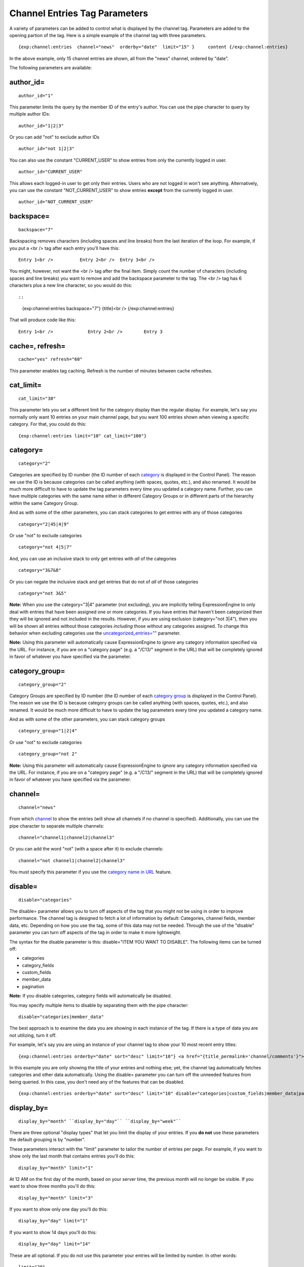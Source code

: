 Channel Entries Tag Parameters
==============================

A variety of parameters can be added to control what is displayed by the
channel tag. Parameters are added to the opening partion of the tag.
Here is a simple example of the channel tag with three parameters. ::

	{exp:channel:entries  channel="news"  orderby="date"  limit="15" }     content {/exp:channel:entries}

In the above example, only 15 channel entries are shown, all from the
"news" channel, ordered by "date".

The following parameters are available:


author\_id=
~~~~~~~~~~~

::

	author_id="1"
	

This parameter limits the query by the member ID of the entry's author.
You can use the pipe character to query by multiple author IDs::

	author_id="1|2|3"

Or you can add "not" to exclude author IDs

::

	author_id="not 1|2|3" 
	
You can also use the constant "CURRENT\_USER" to show entries from only the currently logged in user.


::

    author_id="CURRENT_USER"


This allows each logged-in user to get only their entries. Users who are
not logged in won't see anything. Alternatively, you can use the
constant "NOT\_CURRENT\_USER" to show entries **except** from the
currently logged in user. ::

	author_id="NOT_CURRENT_USER"

backspace=
~~~~~~~~~~

::

	backspace="7"
	

Backspacing removes characters (including spaces and line breaks) from
the last iteration of the loop. For example, if you put a <br /> tag
after each entry you'll have this::

	Entry 1<br />          Entry 2<br />  Entry 3<br />

You might, however, not want the <br /> tag after the final item. Simply
count the number of characters (including spaces and line breaks) you
want to remove and add the backspace parameter to the tag. The <br />
tag has 6 characters plus a new line character, so you would do this::

::

	{exp:channel:entries backspace="7"}    {title}<br /> {/exp:channel:entries}

That will produce code like this::

	   Entry 1<br />             Entry 2<br />        Entry 3

cache=, refresh=
~~~~~~~~~~~~~~~~

::

	cache="yes" refresh="60"

This parameter enables tag caching. Refresh is the number of minutes
between cache refreshes.

cat\_limit=
~~~~~~~~~~~

::

	cat_limit="30"

This parameter lets you set a different limit for the category display
than the regular display. For example, let's say you normally only want
10 entries on your main channel page, but you want 100 entries shown
when viewing a specific category. For that, you could do this::

	{exp:channel:entries limit="10" cat_limit="100"}

category=
~~~~~~~~~

::

	category="2"

Categories are specified by ID number (the ID number of each
`category <../../cp/admin/content_admin/category_edit.html>`_ is
displayed in the Control Panel). The reason we use the ID is because
categories can be called anything (with spaces, quotes, etc.), and also
renamed. It would be much more difficult to have to update the tag
parameters every time you updated a category name. Further, you can have
multiple categories with the same name either in different Category
Groups or in different parts of the hierarchy within the same Category
Group.

And as with some of the other parameters, you can stack categories to
get entries with any of those categories

::

	category="2|45|4|9"

Or use "not" to exclude categories

::

	category="not 4|5|7"


And, you can use an inclusive stack to only get entries with *all* of
the categories

::

	category="3&7&8"


Or you can negate the inclusive stack and get entries that do not of
*all* of those categories

::

	category="not 3&5"


**Note:** When you use the category="3\|4" parameter (not excluding),
you are implicitly telling ExpressionEngine to only deal with entries
that have been assigned one or more categories. If you have entries that
haven't been categorized then they will be ignored and not included in
the results. However, if you are using exclusion (category="not 3\|4"),
then you will be shown all entries without those categories *including*
those without any categories assigned. To change this behavior when
excluding categories use the
`uncategorized\_entries="" <#uncategorized-entries>`_
parameter.

**Note:** Using this parameter will automatically cause ExpressionEngine
to *ignore* any category information specified via the URL. For
instance, if you are on a "category page" (e.g. a "/C13/" segment in the
URL) that will be completely ignored in favor of whatever you have
specified via the parameter.

category\_group=
~~~~~~~~~~~~~~~~

::

	category_group="2"


Category Groups are specified by ID number (the ID number of each
`category
group <../../cp/admin/content_admin/category_management.html>`_ is
displayed in the Control Panel). The reason we use the ID is because
category groups can be called anything (with spaces, quotes, etc.), and
also renamed. It would be much more difficult to have to update the tag
parameters every time you updated a category name.

And as with some of the other parameters, you can stack category groups

::

	category_group="1|2|4"

Or use "not" to exclude categories

::

	category_group="not 2"

**Note:** Using this parameter will automatically cause ExpressionEngine
to *ignore* any category information specified via the URL. For
instance, if you are on a "category page" (e.g. a "/C13/" segment in the
URL) that will be completely ignored in favor of whatever you have
specified via the parameter.

channel=
~~~~~~~~

::

	channel="news"

From which
`channel <../../cp/admin/content_admin/channel_management.html>`_ to
show the entries (will show all channels if no channel is specified).
Additionally, you can use the pipe character to separate multiple
channels::

	channel="channel1|channel2|channel3"

Or you can add the word "not" (with a space after it) to exclude
channels::

	channel="not channel1|channel2|channel3"

You must specify this parameter if you use the `category name in
URL <../../cp/admin/content_admin/global_channel_preferences.html>`_
feature.

disable=
~~~~~~~~

::

	disable="categories"

The disable= parameter allows you to turn off aspects of the tag that
you might not be using in order to improve performance. The channel tag
is designed to fetch a lot of information by default: Categories,
channel fields, member data, etc. Depending on how you use the tag, some
of this data may not be needed. Through the use of the "disable"
parameter you can turn off aspects of the tag in order to make it more
lightweight.

The syntax for the disable parameter is this: disable="ITEM YOU WANT TO
DISABLE". The following items can be turned off:

-  categories
-  category\_fields
-  custom\_fields
-  member\_data
-  pagination

**Note:** If you disable categories, category fields will automatically
be disabled.

You may specify multiple items to disable by separating them with the
pipe character::

	disable="categories|member_data"

The best approach is to examine the data you are showing in each
instance of the tag. If there is a type of data you are not utilizing,
turn it off.

For example, let's say you are using an instance of your channel tag to
show your 10 most recent entry titles::

	{exp:channel:entries orderby="date" sort="desc" limit="10"} <a href="{title_permalink='channel/comments'}">{title}</a><br /> {/exp:channel:entries}

In this example you are only showing the title of your entries and
nothing else; yet, the channel tag automatically fetches categories and
other data automatically. Using the disable= parameter you can turn off
the unneeded features from being queried. In this case, you don't need
any of the features that can be disabled. ::

	{exp:channel:entries orderby="date" sort="desc" limit="10" disable="categories|custom_fields|member_data|pagination"} <a href="{title_permalink='channel/comments'}">{title}</a><br /> {/exp:channel:entries}

display\_by=
~~~~~~~~~~~~

::

	display_by="month" ``display_by="day"`` ``display_by="week"``

There are three optional "display types" that let you limit the display
of your entries. If you **do not** use these parameters the default
grouping is by "number".

These parameters interact with the "limit" parameter to tailor the
number of entries per page. For example, if you want to show only the
last month that contains entries you'll do this::

	display_by="month" limit="1"

At 12 AM on the first day of the month, based on your server time, the
previous month will no longer be visible. If you want to show three
months you'll do this::

	display_by="month" limit="3"

If you want to show only one day you'll do this::

	display_by="day" limit="1"

If you want to show 14 days you'll do this::

	display_by="day" limit="14"

These are all optional. If you do not use this parameter your entries
will be limited by number. In other words::

	limit="20"

Will show 20 entries.

**display\_by="week"**

The display\_by="week" parameter allows the displaying of entries by
week. To simply show the last week that contains entries, you can use
this::

	display_by="week" limit="1"

The display\_by="week" parameter can be used with other parameters like
`show\_current\_week="" <parameters.html#par_show_current_week>`_,
`start\_day="" <parameters.html#par_start_day>`_, and
`week\_sort="" <parameters.html#par_week_sort>`_ to give more control
over how the weeks are displayed and used with pagination.

For example, if you want to display the current week by default but also
show entries in future weeks with pagination, you can use this::

	display_by="week" limit="1" show_future_entries="yes" show_current_week="yes"

**NOTE:** The display\_by parameter uses the last unit of time provided
that has entries. If you display\_by="day" then it will show the last
day that has entries. If you display\_by="month" combined with limit="3"
then it will show the last 3 months with entries, even if these months
are not consecutive.

This parameter uses UTC/GMT time and is not localized to the server or
logged in user.

dynamic=
~~~~~~~~

::

	dynamic="no"

The channel display engine sets some parameters dynamically, based on
what is in the URL. There are times, however, where you do not want the
parameters affected by what the URL contains. To override the dynamic
nature of the channel tag, use dynamic="no".

This is often useful if you want to list entries in a "sidebar" on your
site and have them always be the same ones regardless of which page on
your site you visit (main page, archives, comments, etc.). By setting
dynamic="no" you will ensure that the list is not affected by anything
passed in the URL.

Note: you may allow the tag to be sensitive to pagination data in the
url by including the `paginate <#par_paginate>`_ parameter. If that tag
is used in conjunction with the dynamic parameter, the tag will act
dynamically for pagination data only.

dynamic\_start=
~~~~~~~~~~~~~~~

::

	dynamic_start="yes"

This parameter is only used in the tag when used in an RSS/Atom feed. It
will not do anything in any other circumstance. The default value is
"no", so you must specify this parameter in order to take advantage of
the feature.

When used in an RSS/Atom feed, this parameter allows ExpressionEngine to
dynamically provide a starting date for the feed. This is used to allow
EE to serve only *new* content when it is requested by the feed via a
RFC3229-compliant request (`RFC3229
info <http://tools.ietf.org/rfc/rfc3229.txt>`_).

entry\_id=
~~~~~~~~~~

::

	entry_id="147"

You can hard code the channel tag to show a specific channel entry.

You can hard code the channel tag to show a specific channel entry. You
may also specify multiple entries by separating them with the pipe
character::

	entry_id="13|42|147" Or use "not" to exclude entries::

	entry_id="not 45|534|807"

entry\_id\_from=
~~~~~~~~~~~~~~~~

::

	entry_id_from="20"

This parameter is used together with
`entry\_id\_to= <#par_entry_id_to>`_ to designate a range of entries to
display. This parameter indicates the beginning of the range. With the
example above, the tag would begin displaying entries starting with
entry ID 20.

entry\_id\_to=
~~~~~~~~~~~~~~

::

	entry_id_to="40"

This parameter is used together with
`entry\_id\_from= <#par_entry_id_from>`_ to designate a range of entries
to display. This parameter indicates the end of the range. With the
example above, the tag would stop displaying entries at entry ID 40.

fixed\_order=
~~~~~~~~~~~~~

::

	fixed_order="3|7|1"

You can hard code the channel entries tag to show entries in a specific
order based on their entry ids. Entries will be displayed in the order
specified in the pipe delimited list. In the example above, the three
entries with id's 3, 7, and 1 would be displayed in that order.

If you wish, you can also cause the entries to be displayed in the
*reverse* of the order you specified. To do this, use the sort= param,
setting it to 'desc'::

	fixed_order="3|7|1" sort="desc"

In the above example, three entries would be displayed, in the order: 1,
7, and then 3.

**Note:** Using this parameter will automatically constrain the entries
tag to the entry id's you specify, effectively setting the `entry\_id=
parameter <#par_entry_id>`_ to the same id's given to the fixed\_order=
parameter.

group\_id=
~~~~~~~~~~

::

	group_id="4"

You can decide from which Member Groups (by specifying the group ID) you
wish entries to be shown. If you choose "4", then only entries created
by members of the Member Group with the ID of 4 will be shown. You can
choose multiple Member Groups using a pipe::

	group_id="2|3|4"

Or exclude groups using "not"

::

	group_id="not 2|3|4"

limit=
~~~~~~

::

	limit="12"

This parameter limits the number of entries on any given page. The limit
will default to 100 entries if a value is not specified. If you are
using :doc:`pagination <pagination_page>` then this will determine
the number of entries shown per page.

month\_limit=
~~~~~~~~~~~~~

::

	month_limit="30"

This parameter lets you set a different limit for the month display than
the regular display. For example, let's say you normally only want 10
entries on your main channel page, but you want 100 entries shown when
viewing a specific month. For that, you could do this::

	{exp:channel:entries limit="10" month_limit="100"}

offset=
~~~~~~~

::

	offset="1"

This parameter offsets the display by X number of entries. For example,
if you want to show all entries except the three latest ones, you would
do this::

	offset="3"

orderby=
~~~~~~~~

::

	orderby="date"

The "order" parameter sets the display order of the entries. Setting
options for this parameter include:

-  orderby="comment\_total"
-  orderby="date"
-  orderby="edit\_date"
-  orderby="entry\_id"
-  orderby="expiration\_date"
-  orderby="most\_recent\_comment"
-  orderby="random"
-  orderby="screen\_name"
-  orderby="title"
-  orderby="url\_title"
-  orderby="username"
-  orderby="view\_count\_one"
-  orderby="view\_count\_two"
-  orderby="view\_count\_three"
-  orderby="view\_count\_four"

In addition you can order by a `channel
field <../../cp/admin/content_admin/custom_channel_fields.html>`_. Use
the "short\_name" of the field::

	orderby="name_of_field"

**Note:** Ordering by a Relationship field will cause entries to appear
in the order the relationships were made, not based on any content from
the related entries.

**Note:** When ordering by "random", entries that have been marked as
"sticky" will not appear first; they will appear randomly with all other
entries.

**Multiple Orders and Sorts**

The `orderby=`_ and `sort=`_ parameters can accept multiple
values using the pipe character. This allows you to have multiple levels
of ordering and then specify the sort rules for those levels.

For example, if you wish to order by **screen\_name** *alphabetically*
and then have the **most recent entries** *first*, you would use the
following parameters::

	orderby="screen_name|date" sort="asc|desc"

**Multiple Site Manager and orderby=**

The orderby= parameter can accept a site short-name in the namespace. ::

	orderby="default_site:body|second_site:summary"

When ordering by multiple fields from multiple Sites, remember that
entries from another site will have no data for that field, and the
entries will be ordered as such. This results in ordering entries by
Site and then Field(s)::

	orderby="default_site:body|second_site:summary"

Will result in::

	Default Site - Entry One - Albert         Default Site - Entry Two - Bobby         Second Site    - Entry One - Alligator         Second Site    - Entry Two - Buffalo

If you have multiple Sites where each site has a field with the same
exact short name, then you can specify that short name (without the site
specified) and ExpressionEngine will treat those two fields as the same
value and be able to order them as if they were the same field::

	orderby="body"

::

	Default Site - Entry One - Albert         Second Site    - Entry One - Alligator         Default Site - Entry Two - Bobby         Second Site    - Entry Two - Buffalo

Thus, the output will then be ordered by the body, regardless of the
originating site.

paginate=
~~~~~~~~~

::

	paginate="top" ``paginate="bottom"`` ``paginate="both"``

This parameter is for use with entry :doc:`pagination <pagination_page>`
and determines where the pagination
code will appear for your channel entries:

#. **top**: The navigation text and links will appear *above* your list
   of entries.
#. **bottom**: The navigation text and links will appear *below* your
   list of entries.
#. **both**: The navigation text and links will appear both above and
   below your list of entries.

If no parameter is specified, the navigation block will default to the
"bottom" behavior.

paginate\_base=
~~~~~~~~~~~~~~~

::

	paginate_base="site/index"

This tells ExpressionEngine to override the normal
:doc:`pagination <pagination_page>` link locations and point instead to
the explicitly stated template group and template.

paginate\_type=
~~~~~~~~~~~~~~~

::

	paginate_type="field"

This tells ExpressionEngine to function in "pagination" mode for your
channel entry fields so that you can automatically have an entry span
multiple pages. See the `Spanning a Channel Entry Across Multiple
Pages <pagination_spanning.html>`_ page.

related\_categories\_mode=
~~~~~~~~~~~~~~~~~~~~~~~~~~

::

	related_categories_mode="no" ``related_categories_mode="yes"``

**Important Note:** This parameter is intended for use **only** when you
are using the channel tag within "single entry" pages. Single entry
pages are ones that show only a single entry, specified by the ID number
or URL Title in the URL.

When enabled, this parameter alters the behavior of the
{exp:channel:entries} tag, causing it to ignore the entry ID or URL
title found in the URL, and *instead* show a list of entries that are in
the same category as the entry specified in the URL. This lets you
create a list of entries that are "related" to the primary one specified
by the URL.

The default limit when enabling related\_categories\_mode="" is 10
entries, and can be overridden with the addition of the
`limit="" <#par_limit>`_ parameter.

When the related\_categories\_mode="" parameter is set to "yes", there
are two additional parameters available to the Channel Entries tag:
custom\_fields="yes" and member\_data="yes", which will allow the
displaying of field data and member data respectively. By default, those
two parameters are both set to "no" to reduce load. Below is a
simplified example with both optional parameters enabled::

	{exp:channel:entries related_categories_mode="yes" custom_fields="yes" member_data="yes"}     <h3>{title}</h3>     {body}     <div class="posted">Posted by {author} on {entry_date format='%m/%d'} at {entry_date format='%h:%i %A'}</div> {/exp:channel:entries}

**Note:** Relationships, Reverse Relationships, Pagination, and
Categories are not available when Related Category Mode is enabled.

relaxed\_categories=
~~~~~~~~~~~~~~~~~~~~

::

	relaxed_categories="yes"

This parameter allows you to use the category indicator in your URLs
with an entries tag specifying multiple channels that do **not** share
category groups.

require\_entry="yes"
~~~~~~~~~~~~~~~~~~~~

::

	require_entry="yes"

This parameter tells the channel tag that it should expect the URL to
contain a valid entry ID or a valid URL title. If an ID is not found in
the URL, the tag will not display any data. Normally, the channel tag
will show something, even if the URL doesn't point to a particular
entry. For example, your main channel page will typically show several
of your most recent entries. Whereas your "single entry" pages, like
your comment page, will show a single entry based on information in the
URL. However, if one of your single entry pages is requested, but it
doesn't contain a valid ID, this parameter will tell the tag that you do
not wish the template to display anything.

**Note:** You will often use this parameter in conjunction with the `no
results <conditional_variables.html#cond_if_no_results>`_ conditional.

search:field\_name=
~~~~~~~~~~~~~~~~~~~

::

	search:body="pickles"

The "search:" parameter allows you to constrain Channel Entries output
based on content within your fields. You specify which field to search
by using the field's short name immediately after "search:". You can
search based on whether a field is an exact match to your provided term
or whether or not a field simply contains your term.

**Note:** Only fields of the type "Text Input", "Textarea", and
"Drop-down Lists" are searched with this parameter.

"Exact" Matching
^^^^^^^^^^^^^^^^

Use "Exact" matching when you only want entries whose fields match your
terms exactly. To trigger "Exact" matching, precede your search terms
with an equal sign (=). You may provide a pipe-delimited list of terms. ::

	search:body="=pickles|shoes"

This example would return all entries where the 'body' field was either
'pickles' or 'shoes'.

Or you can use "not" to exclude entries::

	search:body="=not pickles|shoes"

This example would return all entries where the 'body' field was
**neither** 'pickles' **nor** 'shoes'. Note that the equal sign precedes
the keyword "not".

"Contains" Matching
^^^^^^^^^^^^^^^^^^^

Use "Contains" matching when you are interested only if a field contains
your terms, anywhere in the field. ::

	search:body="pickles|shoes"

This example would return all entries that contained the term "pickles"
or contained the term "shoes". ::

	search:body="not pickles|shoes"

This example would return all entries that contained **neither** the
term "pickles" **nor** contained the term "shoes".

"Contains" matching also lets you use an inclusive set of terms. Instead
of separating the terms with a pipe symbol, you would separate them with
double ampersands (so that single ampersands may still be used as part
of search terms). ::

	search:body="pickles&&shoes"

This example would return all entries that contained **both** the term
"pickles" **and** the term "shoes". ::

	search:body="not pickles&&shoes"

This example would return all entries that **do not** contain **both**
the term "pickles" **and** the term "shoes". It would still display
entries that contain the word "pickles", so long as the field did not
*also* contain the word "shoes".

When doing a "Contains" search, ExpressionEngine is literally just
looking for matches on the combination of letters given. For instance
using "cat" in a "Contains" search would match entries with "cat",
"cats", "category", "vocation", etc. If you need "Contains" matching,
but only want entries that include the term as a whole word on its own,
you can add the special trigger \\W after the term.

::

	search:body="cat\W" 
	
The above example will return all entries that contain the whole word "cat". It will not match entries where the phrase "cat" only lies within another word.

Including / Excluding Empty Fields
^^^^^^^^^^^^^^^^^^^^^^^^^^^^^^^^^^

If you wish to only display entries that have (or do not have) content,
use the special search constant IS\_EMPTY. ::

	search:body="IS_EMPTY"

This example would return all results where the body field is empty. ::

	search:body="not IS_EMPTY"

This example would return all results where the body field is **not**
empty, i.e. only entries where the body field had content.

The IS\_EMPTY search constant can also be used in conjunction with other
search terms, for both "Exact" and "Contains" type matching. ::

	search:body="=IS_EMPTY|sandwich"

Since it is prefixed with =, this example is an "Exact" match and would
return all results where the body is empty or is "sandwich". ::

	search:body="IS_EMPTY|sandwich"

This example is a "Contains" match and would return all results where
the body is empty **or** contains the word "sandwich". ::

	search:body="not IS_EMPTY|sandwich|salad"

This example returns only entries that have content, but **not** those
that contain "sandwich" **nor** those that contain the word "salad".

**Note:** You may use multiple search: parameters in a channel entries
tag, as long as each one is searching a different field. e.g.::

	{exp:channel:entries search:style="=ale" search:region="germany|belgium" search:rating="=3|4|5"}

show\_current\_week=
~~~~~~~~~~~~~~~~~~~~

::

	show_current_week="yes"

Requires use of the
`display\_by="week" <parameters.html#par_display_by>`_ parameter. When
set to "yes", it displays the current week by default (i.e. no
pagination in the URL) and automatically adjusts the pagination links to
indicate the correct page for that week.

show\_expired=
~~~~~~~~~~~~~~

::

	show_expired="yes"

You can determine whether you wish for entries that have "expired" to be
included.

show\_future\_entries=
~~~~~~~~~~~~~~~~~~~~~~

::

	show_future_entries="yes"

You can determine whether you wish for entries dated in the "future" to
be included. This option is useful when doing things like creating a
list of events, some of which have not occurred yet. Note that EE will
still display past entries; this parameter simply instructs EE to also
include entries from the future.

show\_pages=
~~~~~~~~~~~~

::

	show_pages="only" ``show_pages="no"``

Allows you to tell the Channel module whether to show those entries that
have been used to create pages with the Pages module. You can also set
it to "only" and *only* show those entries that have had Pages assigned
to them. The default is "yes" and it will treat entries with assigned
Pages no different from any other entries.

**Tip:** show\_pages="only" acts in the same manner as
`dynamic="no" <#par_dynamic>`_. show\_pages="only" aids in building
persistent menus based off existing Pages.

sort=
~~~~~

::

	sort="asc" ``sort="desc"``

The sort order can be ascending or descending. The order will default to
"descending" if nothing is specified.

**Multiple Orders and Sorts**

Along with the `orderby=`_ parameter
this parameter can accept multiple values using the pipe character so
that you can have multiple levels of ordering and set the sort for those
levels. For example, if you wish to order by screen\_name alphabetically
and then have the most recent entries first, you would use the following
parameters::

	orderby="screen_name|date" sort="asc|desc"

If no sort value or an incorrect value is specified for an order, then
the default will be "descending".

start\_day=
~~~~~~~~~~~

::

	start_day="Monday"

Requires use of the
`display\_by="week" <parameters.html#par_display_by>`_ parameter. Allows
you to choose whether the week starts on Monday or Sunday. Sunday is the
default.

start\_on=
~~~~~~~~~~

::

	start_on="2004-06-05 20:00"

You can specify a particular date/time on which to start the entries.
Only entries that are on or after this date will be included in the
display. This parameter is often used together with the
`stop\_before= <#par_stop_before>`_ parameter for limiting the entry
display to a specific date range.

Format
^^^^^^

The date/time **must** be specified in the following format:

-  YYYY-MM-DD HH:MM

Here, YYYY is the four-digit year, MM is the two-digit month, DD is the
two-digit day of the month, HH is the two-digit hour of the day, and MM
is the two-digit minute of the hour. If the month, day, hour or minute
has only one digit, precede that digit with a zero. (E.g. "March 9,
2004" would become "2004-03-09".) All date/times are given in local
time, according to your ExpressionEngine configuration.

You may optionally use a 12 hour time format by including am/pm notation
(2004-06-05 20:00 is equivalent to: 2004-06-05 08:00 PM and 2004-06-05
08:00 pm; 2004-06-05 08:00 is equivalent to: 2004-06-05 08:00 AM and
2004-06-05 08:00 am).

**Note:** If you are using a non-English language pack, it's necessary
to use a 24 hour format only, as the AM/PM indicators may have been
changed.

Common Uses
^^^^^^^^^^^

This parameter can be used in conjunction with
`{current\_time} <../../templates/globals/single_variables.html#var_current_time>`_::

	{exp:channel:entries channel="{my_weblog}" sort="desc" start_on="{current_time format='%Y-%m-%d %H:%i'}" show_future_entries="yes"}

The above would display future entries starting from the current time.

If the date needs to be set dynamically, then PHP must often be used.
`Enable PHP <../../templates/php_templates.html>`_ in the Template, set
it to be parsed on "input". One example usage is::

	<?php     $start_time = $this->EE->localize->decode_date('%Y-%m-%d %H:%i', $this->EE->localize->now - 86400); ?> {exp:channel:entries channel="{my_weblog}" limit="5" sort="desc" start_on="<?php echo $start_time; ?>"}

The above would display up to 5 entries with entry dates that fall
within the previous 24 hours (86400 seconds is the number of seconds in
one day: 60 seconds \* 60 minutes \* 24 hours).

status=
~~~~~~~

::

	status="open"

You may restrict to entries with a particular
`status <../../cp/admin/content_admin/statuses.html>`_ . The two
statuses "open" and "closed" are default statuses that are always
available, so you can always specify those if needed. You can choose
multiple statuses using a pipe::

	status="draft|reviewed|published"

Or exclude statuses using "not"

::

	status="not submitted|processing|closed"

stop\_before=
~~~~~~~~~~~~~

::

	stop_before="2004-06-12 20:00"

You can specify a particular date/time on which to end the entries. Only
entries that are before this date will be included in the display
(entries exactly on this date/time will not be included). This parameter
is often used together with the `start\_on= <#par_start_on>`_ parameter
for limiting the entry display to a specific date range. See the
`start\_on= <#par_start_on>`_ parameter for information about how to
define the date/time in the parameter.

If the date needs to be set dynamically, then PHP must often be used.
`Enable PHP <../../templates/php_templates.html>`_ in the Template, set
it to be parsed on "input" and then use something like this::

	<?php     $current_time = $this->EE->localize->decode_date('%Y-%m-%d %H:%i', $this->EE->localize->now - 518400); ?> {exp:channel:entries channel="{my_weblog}" orderby="date" sort="desc" stop_before="<?php echo $current_time; ?>"}

The above would display entries in descending date from six days in the
past (518400 is the number of seconds in six days : 60 seconds \* 60
minutes \* 24 hours \* 6 days).

sticky=
~~~~~~~

::

	sticky="no"

By default, sticky topics always remain at the top of the page. You can
manually turn off stickies by using the above parameter.

track\_views=
~~~~~~~~~~~~~

ExpressionEngine lets you track how many times a channel entry has been
"viewed" on a particular page. The view tracking counter will ONLY
increment on pages that show a single entry using the
{exp:channel:entries} tag, and only when the feature is enabled by using
this parameter in the tag you want tracked. Up to four different
instances of the view counter can be used (each in a different tag on a
different page).

To enable the view counter you will use one of these four parameters in
the tag located in the page you want tracked. ::

	track_views="one" ``track_views="two"`` ``track_views="three"``

``track_views="four"``

Each of the above four parameters corresponds to these variables, which
can be shown within any tag::

	{view_count_one}{view_count_two}{view_count_three}{view_count_four}

uncategorized\_entries=
~~~~~~~~~~~~~~~~~~~~~~~

::

	uncategorized_entries="no"

By default, when specifying the `category=`_ parameter with 'not ' at the
beginning , ExpressionEngine will show all entries without those
categories *including* any entries without categories assigned. If you
would prefer that ExpressionEngine not show these uncategorized entries,
then set this parameter to "no" and they will be ignored.

url\_title=
~~~~~~~~~~~

::

	url_title="my_wedding"

This parameter limits the query by an entry's url\_title. You can use
the pipe character to query by multiple url\_titles::

	url_title="my_wedding|my_honeymoon|my_kids"

Or you can add "not" to exclude url\_titles::

	url_title="not my_in_laws"

**Note:** It is strongly suggested you use the channel="" parameter when
using the url\_title="" parameter as ExpressionEngine can be set up to
allow the same url\_title for two different channels.

username=
~~~~~~~~~

::

	username="petunia"

This parameter limits the query by username. You can use the pipe
character to query by multiple usernames::

	username="tom|dick|harry"

Or you can add "not" to exclude usernames

::

	username="not tom|dick|harry|fred"
	
You can also use the constant "CURRENT\_USER" to show entries from only the currently logged in user.

::

	username="CURRENT_USER"

This allow each logged-in user to get only their entries. Users who are
not logged in won't see anything. Alternatively, you can use the
constant "NOT\_CURRENT\_USER" to show entries **except** from the
currently logged in user. ::

	username="NOT_CURRENT_USER"

week\_sort=
~~~~~~~~~~~

::

	week_sort="asc"

Requires the `display\_by="week" <parameters.html#par_display_by>`_
parameter. Changes the sort order of the weeks so that you can either
have the weeks displayed by most recent first or oldest first. Separate
from the sort="" parameter, which will only affect the sorting of
entries within the weeks, not the weeks themselves.

year=, month=, day=
~~~~~~~~~~~~~~~~~~~

::

	year="2003" ``month="12"`` ``day="23"``

You can limit queries by year, month, or day. For example, to show all
of year 2002 you'll use only::

	year="2002"

To show only the month of December in 2003 you'll do this::

	year="2003" month="12"

**Note:** Don't combine these parameters with the "display\_by"
parameter discussed previously, as these take precedence over that
parameter. In addition, the three parameters must be applied "in order",
meaning that you must specify the year if you specify the month and you
must specify both month and year to use day.

Examples
~~~~~~~~

Here are a few examples of the channel tag using multiple parameters at
the same time. ::

	{exp:channel:entries channel="news|sports" limit="15"}     channel content {/exp:channel:entries}

The above tag would display the first 15 entries from the "news" and
"sports" channels. ::

	{exp:channel:entries limit="10" orderby="most_recent_comment" sort="desc"}     channel content {/exp:channel:entries}

The above tag would display the 10 entries with the most recent
comments. ::

	{exp:channel:entries group_id="not 3|5" year="2003" channel="politics" category="17"}     channel content {/exp:channel:entries}

The above tag would display entries from 2003 for the "politics" channel
if they belong to the category with the ID "17". Only entries created by
members who are *not* part of Member Groups 3 or 5 will be included.

